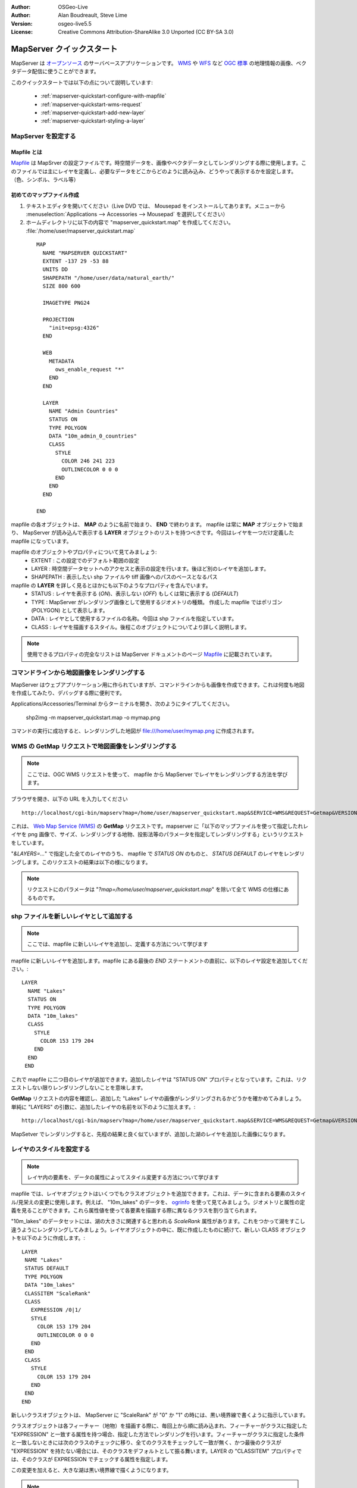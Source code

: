 :Author: OSGeo-Live
:Author: Alan Boudreault, Steve Lime
:Version: osgeo-live5.5
:License: Creative Commons Attribution-ShareAlike 3.0 Unported  (CC BY-SA 3.0)

.. _mapserver-quickstart:

.. image:: ../../images/project_logos/logo-mapserver-new.png
  :scale: 65 %
  :alt: Project logo
  :align: right
  :target: http://mapserver.org/

.. image:: ../../images/logos/OSGeo_project.png
  :scale: 100 %
  :alt: OSGeo Project
  :align: right
  :target: http://www.osgeo.org

================================================================================
 MapServer クイックスタート
================================================================================

MapServer は `オープンソース <http://www.opensource.org>`_ のサーバベースアプリケーションです。 `WMS <http://www.opengeospatial.org/standards/wms>`_ や `WFS <http://www.opengeospatial.org/standards/wfs>`_ など `OGC 標準 <http://www.opengeospatial.org/standards>`_ の地理情報の画像、ベクタデータ配信に使うことができます。

このクイックスタートでは以下の点について説明しています:
     
  * :ref:`mapserver-quickstart-configure-with-mapfile`
  * :ref:`mapserver-quickstart-wms-request`
  * :ref:`mapserver-quickstart-add-new-layer`
  * :ref:`mapserver-quickstart-styling-a-layer`

.. _mapserver-quickstart-configure-with-mapfile:

MapServer を設定する
================================================================================

.. note::ここでは、WMS リクエストを使って shp ファイルを画像として MapServer で配信するために必要な mapfile の設定について学びます。 

Mapfile とは
--------------------------------------------------------------------------------

`Mapfile <http://mapserver.org/mapfile/index.html>`_ は MapSrver の設定ファイルです。時空間データを、画像やベクタデータとしてレンダリングする際に使用します。このファイルでは主にレイヤを定義し、必要なデータをどこからどのように読み込み、どうやって表示するかを設定します。（色、シンボル、ラベル等）

初めてのマップファイル作成
--------------------------------------------------------------------------------

#. テキストエディタを開いてください（Live DVD では、 Mousepad をインストールしてあります。メニューから :menuselection:`Applications --> Accessories --> Mousepad` を選択してください）
#. ホームディレクトリに以下の内容で "mapserver_quickstart.map" を作成してください。 :file:`/home/user/mapserver_quickstart.map`

 ::

  MAP
    NAME "MAPSERVER QUICKSTART"
    EXTENT -137 29 -53 88
    UNITS DD
    SHAPEPATH "/home/user/data/natural_earth/"
    SIZE 800 600

    IMAGETYPE PNG24
  
    PROJECTION
      "init=epsg:4326" 
    END

    WEB
      METADATA
        ows_enable_request "*"
      END
    END

    LAYER
      NAME "Admin Countries"
      STATUS ON
      TYPE POLYGON
      DATA "10m_admin_0_countries"
      CLASS 
        STYLE
          COLOR 246 241 223
          OUTLINECOLOR 0 0 0
        END
      END 
    END

  END

.. note::この例では Natural Earth データセットを使用します。DVD の :file:`~/data/natural_earth` にインストールしてあります。（ :file:`/usr/local/share/data/natural_earth` にショートカットがあります）

mapfile の各オブジェクトは、 **MAP** のように名前で始まり、 **END** で終わります。 mapfile は常に **MAP** オブジェクトで始まり、 MapServer が読み込んで表示する **LAYER** オブジェクトのリストを持つべきです。今回はレイヤを一つだけ定義した mapfile になっています。


mapfile のオブジェクトやプロパティについて見てみましょう: 
 * EXTENT : この設定でのデフォルト範囲の設定
 * LAYER : 時空間データセットへのアクセスと表示の設定を行います。後ほど別のレイヤを追加します。
 * SHAPEPATH : 表示したい shp ファイルや tiff 画像へのパスのベースとなるパス

mapfile の **LAYER** を詳しく見るとほかにも以下のようなプロパティを含んでいます。
 * STATUS : レイヤを表示する (*ON*)、表示しない (*OFF*) もしくは常に表示する (*DEFAULT*)
 * TYPE : MapServer がレンダリング画像として使用するジオメトリの種類。 作成した mapfile ではポリゴン (POLYGON) として表示します。
 * DATA : レイヤとして使用するファイルの名称。今回は shp ファイルを指定しています。
 * CLASS : レイヤを描画するスタイル。後程このオブジェクトについてより詳しく説明します。
 
.. note:: 使用できるプロパティの完全なリストは MapServer ドキュメントのページ `Mapfile <http://mapserver.org/mapfile/index.html>`_ に記載されています。

.. _mapserver-quickstart-wms-request:


コマンドラインから地図画像をレンダリングする
========================================================

MapServer はウェブアプリケーション用に作られていますが、コマンドラインからも画像を作成できます。これは何度も地図を作成してみたり、デバッグする際に便利です。

Applications/Accessories/Terminal からターミナルを開き、次のようにタイプしてください。

 shp2img -m mapserver_quickstart.map -o mymap.png

コマンドの実行に成功すると、レンダリングした地図が file:///home/user/mymap.png に作成されます。

WMS の **GetMap** リクエストで地図画像をレンダリングする
================================================================================

.. note:: ここでは、OGC WMS リクエストを使って、 mapfile から MapServer でレイヤをレンダリングする方法を学びます。

ブラウザを開き、以下の URL を入力してください ::

 http://localhost/cgi-bin/mapserv?map=/home/user/mapserver_quickstart.map&SERVICE=WMS&REQUEST=Getmap&VERSION=1.1.1&LAYERS=Admin%20Countries&SRS=EPSG:4326&BBOX=-137,29,-53,88&FORMAT=PNG&WIDTH=800&HEIGHT=600

これは、 `Web Map Service (WMS) <http://www.opengeospatial.org/standards/wms>`_ の **GetMap** リクエストです。mapserver に「以下のマップファイルを使って指定したれレイヤを png 画像で、サイズ、レンダリングする地物、投影法等のパラメータを指定してレンダリングする」というリクエストをしています。

"*&LAYERS=...*" で指定した全てのレイヤのうち、 mapfile で *STATUS ON* のものと、 *STATUS DEFAULT* のレイヤをレンダリングします。このリクエストの結果は以下の様になります。


  .. image:: ../../images/screenshots/800x600/mapserver_map.png
    :scale: 70 %

.. note:: リクエストにのパラメータは "*?map=/home/user/mapserver_quickstart.map*" を除いて全て WMS の仕様にあるものです。

.. _mapserver-quickstart-add-new-layer:

shp ファイルを新しいレイヤとして追加する
================================================================================

.. note:: ここでは、mapfile に新しいレイヤを追加し、定義する方法について学びます

mapfile に新しいレイヤを追加します。mapfile にある最後の *END* ステートメントの直前に、以下のレイヤ設定を追加してください。::

 LAYER
   NAME "Lakes"
   STATUS ON
   TYPE POLYGON
   DATA "10m_lakes"
   CLASS 
     STYLE
       COLOR 153 179 204
     END
   END 
  END

これで mapfile に二つ目のレイヤが追加できます。追加したレイヤは "STATUS ON" プロパティとなっています。これは、リクエストしない限りレンダリングしないことを意味します。

**GetMap** リクエストの内容を確認し、追加した "Lakes" レイヤの画像がレンダリングされるかどうかを確かめてみましょう。単純に "LAYERS" の引数に、追加したレイヤの名前を以下のように加えます。::

 http://localhost/cgi-bin/mapserv?map=/home/user/mapserver_quickstart.map&SERVICE=WMS&REQUEST=Getmap&VERSION=1.1.1&LAYERS=Admin%20Countries,Lakes&SRS=EPSG:4326&BBOX=-137,29,-53,88&FORMAT=PNG&WIDTH=800&HEIGHT=600

MapSetver でレンダリングすると、先程の結果と良く似ていますが、追加した湖のレイヤを追加した画像になります。

  .. image:: ../../images/screenshots/800x600/mapserver_lakes.png
    :scale: 70 %

.. _mapserver-quickstart-styling-a-layer:

レイヤのスタイルを設定する
================================================================================

.. note:: レイヤ内の要素を、データの属性によってスタイル変更する方法について学びます

mapfile では、レイヤオブジェクトはいくつでもクラスオブジェクトを追加できます。これは、データに含まれる要素のスタイル/見栄えの変更に使用します。例えば、 "10m_lakes" のデータを、 `ogrinfo <http://www.gdal.org/ogrinfo.html>`_ を使って見てみましょう。ジオメトリと属性の定義を見ることができます。これら属性値を使って各要素を描画する際に異なるクラスを割り当てられます。

"10m_lakes" のデータセットには、湖の大きさに関連すると思われる *ScaleRank* 属性があります。これをつかって湖をすこし違うようにレンダリングしてみましょう。レイヤオブジェクトの中に、既に作成したものに続けて、新しい CLASS オブジェクトを以下のように作成します。::

  LAYER
   NAME "Lakes"
   STATUS DEFAULT
   TYPE POLYGON
   DATA "10m_lakes"
   CLASSITEM "ScaleRank" 
   CLASS 
     EXPRESSION /0|1/  
     STYLE
       COLOR 153 179 204
       OUTLINECOLOR 0 0 0
     END
   END 
   CLASS 
     STYLE
       COLOR 153 179 204
     END
   END 
  END

新しいクラスオブジェクトは、 MapServer に "ScaleRank" が "0" か "1" の時には、黒い境界線で書くように指示しています。

クラスオブジェクトは各フィーチャー（地物）を描画する際に、毎回上から順に読み込まれ、フィーチャーがクラスに指定した "EXPRESSION" と一致する属性を持つ場合、指定した方法でレンダリングを行います。フィーチャーがクラスに指定した条件と一致しないときには次のクラスのチェックに移り、全てのクラスをチェックして一致が無く、かつ最後のクラスが "EXPRESSION" を持たない場合には、そのクラスをデフォルトとして振る舞います。LAYER の "CLASSITEM" プロパティでは、そのクラスが EXPRESSION でチェックする属性を指定します。

この変更を加えると、大きな湖は黒い境界線で描くようになります。


  .. image:: ../../images/screenshots/800x600/mapserver_lakes_scalerank.png
    :scale: 70 %

.. note:: MapServer の様々な `EXPRESSIONS <http://mapserver.org/mapfile/expressions.html>`_ について調べてみてください。

次のステップ
================================================================================

以上、大変簡単な例を紹介しました。まだまだできることはたくさんあります。MapSrver のプロジェクトウェブサイトに有用な情報を掲載しているので参考にして下さい。いくつかそのリンクを掲載しておきます。

* MapServer の導入 -  `Introduction to MapServer <http://mapserver.org/introduction.html#introduction>`_.
* MapServer チュートリアル - `MapServer Tutorial <http://www.mapserver.org/tutorial/index.html>`_ より多くの mapfile の例を掲載しています。
* `OGC 準拠と設定 <http://www.mapserver.org/ogc/index.html>`_ では WMS, WFS, SLD, WFS Filter Encoding, WCS, SOS など MapServer の OGC 標準屁の準拠について記載しています
* MapServer が動作させられたら是非、コミュニティ `メーリングリスト <http://www.mapserver.org/community/lists.html>`_ に参加してください。アイデアの交換やソフトウェアの性能向上などに関しての議論を行っています。
